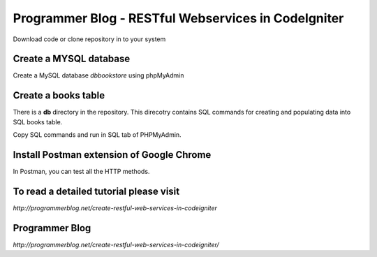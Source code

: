 ###################
Programmer Blog - RESTful Webservices in CodeIgniter
###################

Download code or clone repository in to your system

*******************
Create a MYSQL database
*******************

Create a MySQL database `dbbookstore` using phpMyAdmin


**************************
Create a books table
**************************
There is a **db** directory in the repository. This direcotry contains SQL commands for creating and populating data into SQL books table. 

Copy SQL commands and run in SQL tab of PHPMyAdmin.


*******************
Install Postman extension of Google Chrome
*******************

In Postman, you can test all the HTTP methods.

************
To read a detailed tutorial please visit
************
`http://programmerblog.net/create-restful-web-services-in-codeigniter`

*******
Programmer Blog
*******

`http://programmerblog.net/create-restful-web-services-in-codeigniter/`

